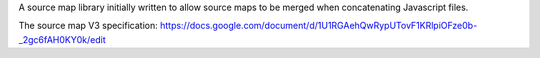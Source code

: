 
A source map library initially written to allow source maps to be merged when
concatenating Javascript files.

The source map V3 specification:
https://docs.google.com/document/d/1U1RGAehQwRypUTovF1KRlpiOFze0b-_2gc6fAH0KY0k/edit
